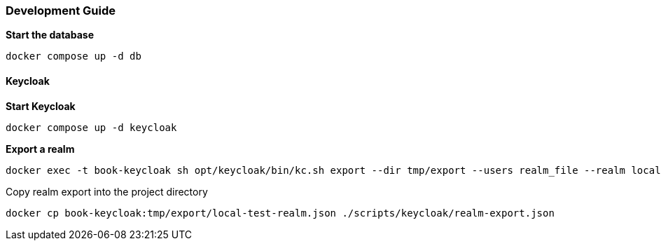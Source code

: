 ### Development Guide
*Start the database*
```
docker compose up -d db
```



#### Keycloak
*Start Keycloak*
```
docker compose up -d keycloak
```

*Export a realm*
```
docker exec -t book-keycloak sh opt/keycloak/bin/kc.sh export --dir tmp/export --users realm_file --realm local-test
```


Copy realm export into the project directory
```
docker cp book-keycloak:tmp/export/local-test-realm.json ./scripts/keycloak/realm-export.json
```